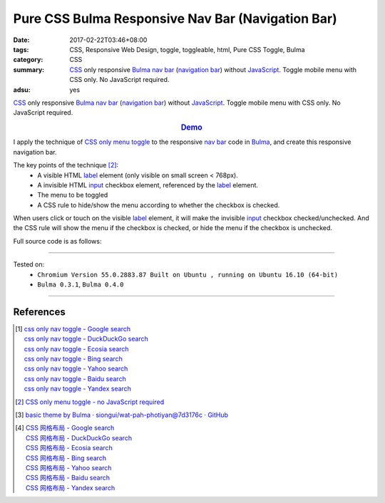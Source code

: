 Pure CSS Bulma Responsive Nav Bar (Navigation Bar)
##################################################

:date: 2017-02-22T03:46+08:00
:tags: CSS, Responsive Web Design, toggle, toggleable, html, Pure CSS Toggle,
       Bulma
:category: CSS
:summary: CSS_ only responsive Bulma_ `nav bar`_ (`navigation bar`_) without
          JavaScript_. Toggle mobile menu with CSS only. No JavaScript required.
:adsu: yes


CSS_ only responsive Bulma_ `nav bar`_ (`navigation bar`_) without JavaScript_.
Toggle mobile menu with CSS only. No JavaScript required.

.. rubric:: `Demo <{filename}/code/css/bulma-responsive-navbar/index.html>`_
   :class: align-center

I apply the technique of `CSS only menu toggle`_ to the responsive `nav bar`_
code in Bulma_, and create this responsive navigation bar.

The key points of the technique [2]_:
  - A visible HTML label_ element (only visible on small screen < 768px).
  - A invisible HTML input_ checkbox element, referenced by the label_ element.
  - The menu to be toggled
  - A CSS rule to hide/show the menu according to whether the checkbox is
    checked.

When users click or touch on the visible label_ element, it will make the
invisible input_ checkbox checked/unchecked. And the CSS rule will show the menu
if the checkbox is checked, or hide the menu if the checkbox is unchecked.

.. adsu:: 2

Full source code is as follows:

.. show_github_file:: siongui userpages content/code/css/bulma-responsive-navbar/index.html
.. adsu:: 3

----

Tested on:
  - ``Chromium Version 55.0.2883.87 Built on Ubuntu , running on Ubuntu 16.10 (64-bit)``
  - ``Bulma 0.3.1``, ``Bulma 0.4.0``

----

References
++++++++++

.. [1] | `css only nav toggle - Google search <https://www.google.com/search?q=css+only+nav+toggle>`_
       | `css only nav toggle - DuckDuckGo search <https://duckduckgo.com/?q=css+only+nav+toggle>`_
       | `css only nav toggle - Ecosia search <https://www.ecosia.org/search?q=css+only+nav+toggle>`_
       | `css only nav toggle - Bing search <https://www.bing.com/search?q=css+only+nav+toggle>`_
       | `css only nav toggle - Yahoo search <https://search.yahoo.com/search?p=css+only+nav+toggle>`_
       | `css only nav toggle - Baidu search <https://www.baidu.com/s?wd=css+only+nav+toggle>`_
       | `css only nav toggle - Yandex search <https://www.yandex.com/search/?text=css+only+nav+toggle>`_
.. adsu:: 4
.. [2] `CSS only menu toggle - no JavaScript required <http://www.outofscope.com/css-only-menu-toggle-no-javascript-required/>`_
.. [3] `basic theme by Bulma · siongui/wat-pah-photiyan@7d3176c · GitHub <https://github.com/siongui/wat-pah-photiyan/commit/7d3176ce8e9754b4e4b556c19e9c96e30775f319>`_
.. [4] | `CSS 网格布局 - Google search <https://www.google.com/search?q=CSS+%E7%BD%91%E6%A0%BC%E5%B8%83%E5%B1%80>`_
       | `CSS 网格布局 - DuckDuckGo search <https://duckduckgo.com/?q=CSS+%E7%BD%91%E6%A0%BC%E5%B8%83%E5%B1%80>`_
       | `CSS 网格布局 - Ecosia search <https://www.ecosia.org/search?q=CSS+%E7%BD%91%E6%A0%BC%E5%B8%83%E5%B1%80>`_
       | `CSS 网格布局 - Bing search <https://www.bing.com/search?q=CSS+%E7%BD%91%E6%A0%BC%E5%B8%83%E5%B1%80>`_
       | `CSS 网格布局 - Yahoo search <https://search.yahoo.com/search?p=CSS+%E7%BD%91%E6%A0%BC%E5%B8%83%E5%B1%80>`_
       | `CSS 网格布局 - Baidu search <https://www.baidu.com/s?wd=CSS+%E7%BD%91%E6%A0%BC%E5%B8%83%E5%B1%80>`_
       | `CSS 网格布局 - Yandex search <https://www.yandex.com/search/?text=CSS+%E7%BD%91%E6%A0%BC%E5%B8%83%E5%B1%80>`_


.. _Bulma: http://bulma.io/
.. _CSS: https://www.google.com/search?q=CSS
.. _JavaScript: https://www.google.com/search?q=JavaScript
.. _nav bar: http://bulma.io/documentation/components/nav/
.. _navigation bar: https://www.google.com/search?q=navigation+bar
.. _CSS only menu toggle: http://www.outofscope.com/css-only-menu-toggle-no-javascript-required/
.. _label: https://www.w3schools.com/TAGs/tag_label.asp
.. _input: https://www.w3schools.com/TAGs/tag_input.asp
